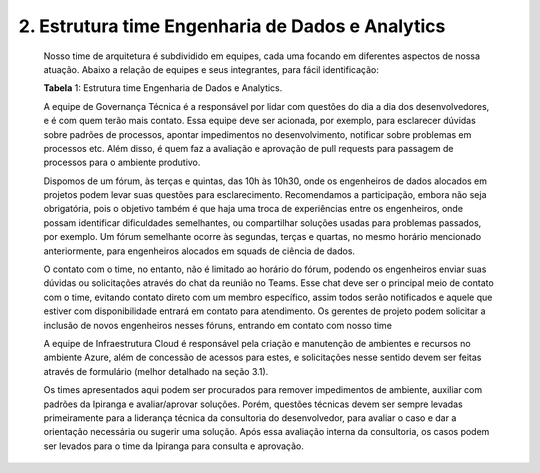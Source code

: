 2. Estrutura time Engenharia de Dados e Analytics 
++++++++++++++++++++++++++++++++++++++++++++++++++

    Nosso time de arquitetura é subdividido em equipes, cada uma focando em diferentes aspectos de nossa atuação. Abaixo a relação de equipes e seus integrantes, para fácil identificação: 

    .. image:: /images/tabela.png

    **Tabela** 1: Estrutura time Engenharia de Dados e Analytics.
    
    A equipe de Governança Técnica é a responsável por lidar com questões do dia a dia dos desenvolvedores, e é com quem terão mais contato. Essa equipe deve ser acionada, por exemplo, para esclarecer dúvidas sobre padrões de processos, apontar impedimentos no desenvolvimento, notificar sobre problemas em processos etc. Além disso, é quem faz a avaliação e aprovação de pull requests para passagem de processos para o ambiente produtivo.
    
    Dispomos de um fórum, às terças e quintas, das 10h às 10h30, onde os engenheiros de dados alocados em projetos podem levar suas questões para esclarecimento. Recomendamos a participação, embora não seja obrigatória, pois o objetivo também é que haja uma troca de experiências entre os engenheiros, onde possam identificar dificuldades semelhantes, ou compartilhar soluções usadas para problemas passados, por exemplo. Um fórum semelhante ocorre às segundas, terças e quartas, no mesmo horário mencionado anteriormente, para engenheiros alocados em squads de ciência de dados.
    
    O contato com o time, no entanto, não é limitado ao horário do fórum, podendo os engenheiros enviar suas dúvidas ou solicitações através do chat da reunião no Teams. Esse chat deve ser o principal meio de contato com o time, evitando contato direto com um membro específico, assim todos serão notificados e aquele que estiver com disponibilidade entrará em contato para atendimento. Os gerentes de projeto podem solicitar a inclusão de novos engenheiros nesses fóruns, entrando em contato com nosso time
    
    A equipe de Infraestrutura Cloud é responsável pela criação e manutenção de ambientes e recursos no ambiente Azure, além de concessão de acessos para estes, e solicitações nesse sentido devem ser feitas através de formulário (melhor detalhado na seção 3.1).
    
    Os times apresentados aqui podem ser procurados para remover impedimentos de ambiente, auxiliar com padrões da Ipiranga e avaliar/aprovar soluções. Porém, questões técnicas devem ser sempre levadas primeiramente para a liderança técnica da consultoria do desenvolvedor, para avaliar o caso e dar a orientação necessária ou sugerir uma solução. Após essa avaliação interna da consultoria, os casos podem ser levados para o time da Ipiranga para consulta e aprovação.
